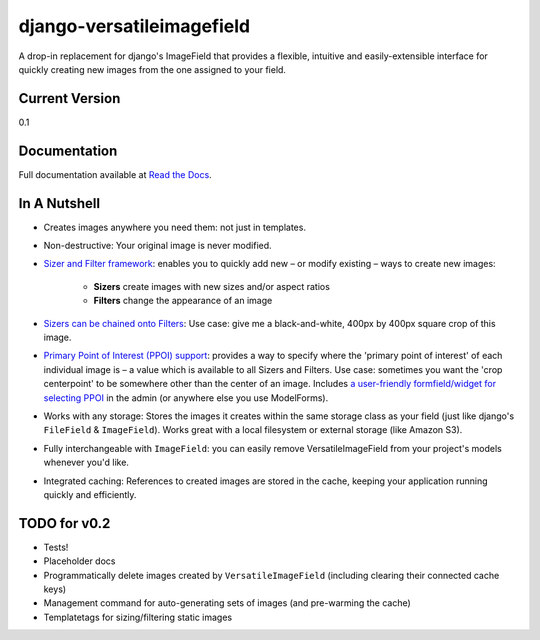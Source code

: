 ==========================
django-versatileimagefield
==========================

A drop-in replacement for django's ImageField that provides a flexible,
intuitive and easily-extensible interface for quickly creating new
images from the one assigned to your field.

Current Version
===============

0.1

Documentation
=============

Full documentation available at `Read the Docs <http://django-versatileimagefield.readthedocs.org/en/latest/>`_.

In A Nutshell
=============

-  Creates images anywhere you need them: not just in templates.

-  Non-destructive: Your original image is never modified.

-  `Sizer and Filter framework <http://django-versatileimagefield.readthedocs.org/en/latest/using_sizers_and_filters.html>`_: enables you to quickly add new – or modify existing – ways to create new images:

    +  **Sizers** create images with new sizes and/or aspect ratios
    +  **Filters** change the appearance of an image

-  `Sizers can be chained onto Filters <http://django-versatileimagefield.readthedocs.org/en/latest/using_sizers_and_filters.html#using-sizers-with-filters>`_: Use case: give me a black-and-white, 400px by 400px square crop of this image.

-  `Primary Point of Interest (PPOI) support <http://django-versatileimagefield.readthedocs.org/en/latest/specifying_ppoi.html>`_: provides a way to specify where the 'primary point of interest' of each individual image is – a value which is available to all Sizers and Filters. Use case: sometimes you want the 'crop centerpoint' to be somewhere other than the center of an image. Includes `a user-friendly formfield/widget for selecting PPOI <http://django-versatileimagefield.readthedocs.org/en/latest/specifying_ppoi.html#formfield-admin-integration>`_ in the admin (or anywhere else you use ModelForms).

-  Works with any storage: Stores the images it creates within the same storage class as your field (just like django's ``FileField`` & ``ImageField``). Works great with a local filesystem or external storage (like Amazon S3).

-  Fully interchangeable with ``ImageField``: you can easily remove VersatileImageField from your project's models whenever you'd like.

-  Integrated caching: References to created images are stored in the cache, keeping your application running quickly and efficiently.

TODO for v0.2
=============

-  Tests!
-  Placeholder docs
-  Programmatically delete images created by ``VersatileImageField``
   (including clearing their connected cache keys)
-  Management command for auto-generating sets of images (and
   pre-warming the cache)
-  Templatetags for sizing/filtering static images

